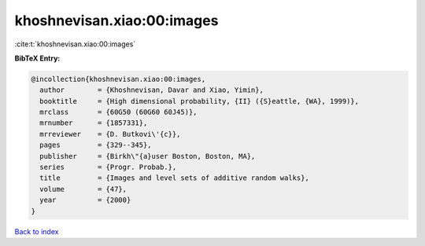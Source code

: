 khoshnevisan.xiao:00:images
===========================

:cite:t:`khoshnevisan.xiao:00:images`

**BibTeX Entry:**

.. code-block:: bibtex

   @incollection{khoshnevisan.xiao:00:images,
     author        = {Khoshnevisan, Davar and Xiao, Yimin},
     booktitle     = {High dimensional probability, {II} ({S}eattle, {WA}, 1999)},
     mrclass       = {60G50 (60G60 60J45)},
     mrnumber      = {1857331},
     mrreviewer    = {D. Butkovi\'{c}},
     pages         = {329--345},
     publisher     = {Birkh\"{a}user Boston, Boston, MA},
     series        = {Progr. Probab.},
     title         = {Images and level sets of additive random walks},
     volume        = {47},
     year          = {2000}
   }

`Back to index <../By-Cite-Keys.html>`_
